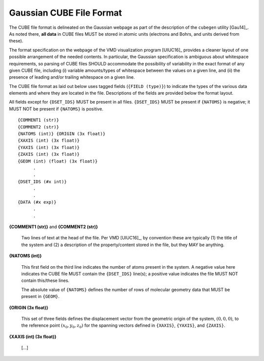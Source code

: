 .. Exposition of CUBE file format

Gaussian CUBE File Format
=========================

The CUBE file format is delineated on the Gaussian webpage as part of the
description of the ``cubegen`` utility [Gau14]_. As noted there, **all data**
in CUBE files MUST be stored in atomic units (electrons and Bohrs, and units derived
from these).

The format specification on the webpage of the VMD visualization program [UIUC16]_
provides a cleaner layout of one possible arrangement of the needed contents. In particular,
the Gaussian specification is ambiguous about whitespace requirements, so parsing of CUBE
files SHOULD accommodate the possibility of variability in the exact format of
any given CUBE file, including (i) variable amounts/types of whitespace between the values on
a given line, and (ii) the presence of leading and/or trailing whitespace on a given line.

The CUBE file format as laid out below uses tagged fields (``{FIELD (type)}``) to indicate
the types of the various data elements and where they are located in the file.
Descriptions of the fields are provided below the format layout.

All fields except for
``{DSET_IDS}`` MUST be present in all files. ``{DSET_IDS}`` MUST be present if
``{NATOMS}`` is negative; it MUST NOT be present if ``{NATOMS}`` is positive.

::

    {COMMENT1 (str)}
    {COMMENT2 (str)}
    {NATOMS (int)} {ORIGIN (3x float)}
    {XAXIS (int) (3x float)}
    {YAXIS (int) (3x float)}
    {ZAXIS (int) (3x float)}
    {GEOM (int) (float) (3x float)}
          .
          .
    {DSET_IDS (#x int)}
          .
          .
    {DATA (#x exp)}
          .
          .

**{COMMENT1 (str)}** and **{COMMENT2 (str)}**

    Two lines of text at the head of the file. Per VMD [UIUC16]_, by convention these are
    typically (1) the title of the system and (2) a description of the property/content stored
    in the file, but they MAY be anything.

**{NATOMS (int)}**

    This first field on the third line indicates the number of atoms present in the system.
    A negative value here indicates the CUBE file MUST contain the ``{DSET_IDS}`` line(s); a
    positive value indicates the file MUST NOT contain this/these lines.

    The absolute value of ``{NATOMS}`` defines the number of rows of molecular geometry data
    that MUST be present in ``{GEOM}``.

**{ORIGIN (3x float)}**

    This set of three fields defines the displacement vector from the geometric origin of
    the system, :math:`\left(0,0,0\right)`, to the reference point
    :math:`\left(x_0, y_0, z_0\right)` for the spanning vectors defined in
    ``{XAXIS}``, ``{YAXIS}``, and ``{ZAXIS}``.

**{XAXIS (int) (3x float)}**

    [...]


